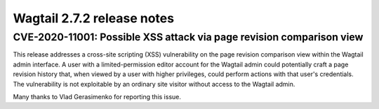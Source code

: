 ===========================
Wagtail 2.7.2 release notes
===========================

CVE-2020-11001: Possible XSS attack via page revision comparison view
~~~~~~~~~~~~~~~~~~~~~~~~~~~~~~~~~~~~~~~~~~~~~~~~~~~~~~~~~~~~~~~~~~~~~

This release addresses a cross-site scripting (XSS) vulnerability on the page revision comparison view within the Wagtail admin interface. A user with a limited-permission editor account for the Wagtail admin could potentially craft a page revision history that, when viewed by a user with higher privileges, could perform actions with that user's credentials. The vulnerability is not exploitable by an ordinary site visitor without access to the Wagtail admin.

Many thanks to Vlad Gerasimenko for reporting this issue.

